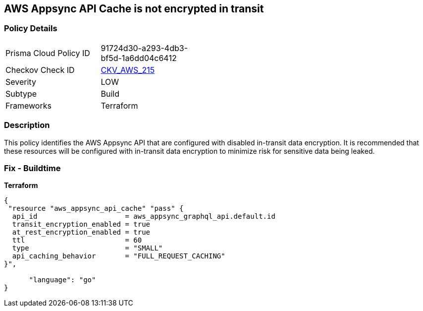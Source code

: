 == AWS Appsync API Cache is not encrypted in transit


=== Policy Details 

[width=45%]
[cols="1,1"]
|=== 
|Prisma Cloud Policy ID 
| 91724d30-a293-4db3-bf5d-1a6dd04c6412

|Checkov Check ID 
| https://github.com/bridgecrewio/checkov/tree/master/checkov/terraform/checks/resource/aws/AppsyncAPICacheEncryptionInTransit.py[CKV_AWS_215]

|Severity
|LOW

|Subtype
|Build

|Frameworks
|Terraform

|=== 



=== Description 


This policy identifies the AWS Appsync API that are configured with disabled in-transit data encryption.
It is recommended that these resources will be configured with in-transit data encryption to minimize risk for sensitive data being leaked.

=== Fix - Buildtime


*Terraform* 




[source,go]
----
{
 "resource "aws_appsync_api_cache" "pass" {
  api_id                     = aws_appsync_graphql_api.default.id
  transit_encryption_enabled = true
  at_rest_encryption_enabled = true
  ttl                        = 60
  type                       = "SMALL"
  api_caching_behavior       = "FULL_REQUEST_CACHING"
}",

      "language": "go"
}
----
